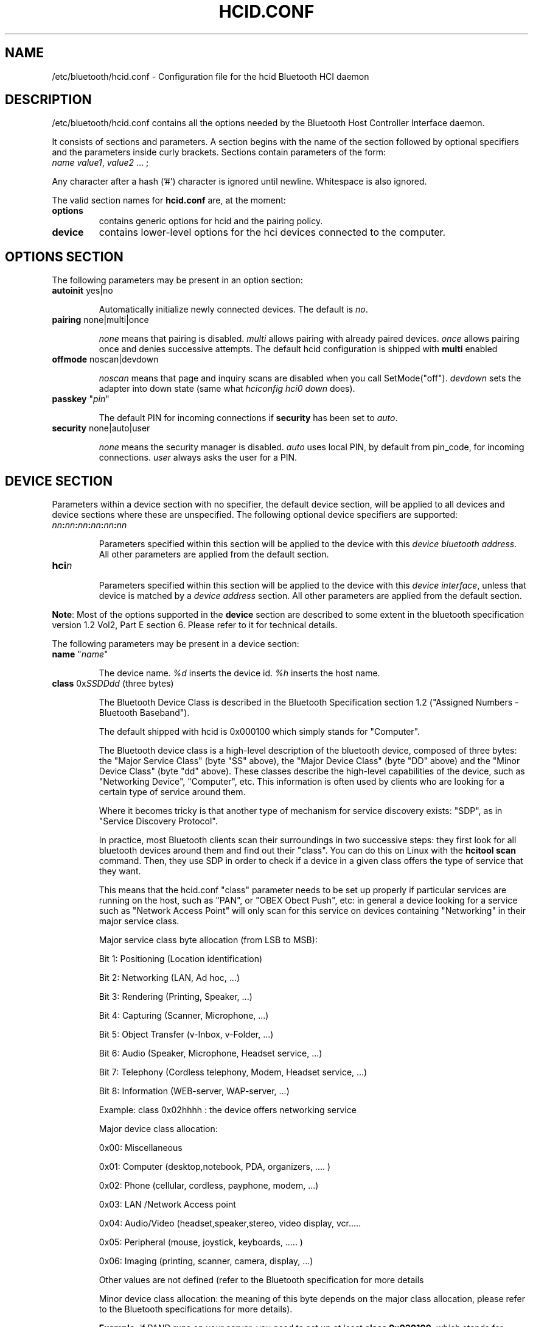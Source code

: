 .TH "HCID.CONF" "5" "March 2004" "hcid.conf - HCI daemon" "System management commands"
.SH "NAME"
/etc/bluetooth/hcid.conf \- Configuration file for the hcid Bluetooth HCI daemon

.SH "DESCRIPTION"
/etc/bluetooth/hcid.conf contains all the options needed by the Bluetooth Host Controller Interface daemon.

It consists of sections and parameters. A section begins with
the name of the section followed by optional specifiers and the
parameters inside curly brackets. Sections contain parameters of
the form:
.TP 
\fIname\fP \fIvalue1\fP, \fIvalue2\fP ... ;

.PP 
Any character after a hash ('#') character is ignored until newline.
Whitespace is also ignored.


The valid section names for
.B hcid.conf
are, at the moment:

.TP 
.B options
contains generic options for hcid and the pairing policy.
.TP 
.B device
contains lower\-level options for the hci devices connected to the computer.
.SH "OPTIONS SECTION"
The following parameters may be present in an option section:


.TP 
\fBautoinit\fP  yes|no

Automatically initialize newly connected devices. The default is \fIno\fP.


.TP 
\fBpairing\fP  none|multi|once

\fInone\fP means that pairing is disabled. \fImulti\fP allows pairing
with already paired devices. \fIonce\fP allows pairing once and denies
successive attempts. The default hcid configuration is shipped with \fBmulti\fP
enabled

.TP 
\fBoffmode\fP  noscan|devdown

\fInoscan\fP means that page and inquiry scans are disabled when you call
SetMode("off"). \fIdevdown\fP sets the adapter into down state (same what
\fIhciconfig hci0 down\fP does).

.TP
\fBpasskey\fP "\fIpin\fP"

The default PIN for incoming connections if \fBsecurity\fP has been
set to \fIauto\fP.

.TP 
\fBsecurity\fP  none|auto|user

\fInone\fP means the security manager is disabled. \fIauto\fP uses
local PIN, by default from pin_code, for incoming
connections. \fIuser\fP always asks the user for a PIN.

.SH "DEVICE SECTION"
Parameters within a device section with no specifier, the default
device section, will be applied to all devices and device sections
where these are unspecified. The following optional device specifiers
are supported:

.TP 
\fInn\fP\fB:\fP\fInn\fP\fB:\fP\fInn\fP\fB:\fP\fInn\fP\fB:\fP\fInn\fP\fB:\fP\fInn\fP

Parameters specified within this section will be applied to the device
with this \fIdevice bluetooth address\fP. All other parameters are applied from
the default section.

.TP 
\fBhci\fIn\fP

Parameters specified within this section will be applied to the device
with this \fIdevice interface\fP, unless that device is matched by a
\fIdevice address\fP section. All other parameters are applied from
the default section.


.PP 
\fBNote\fP: Most of the options supported in the \fBdevice\fP section are described to some extent in the bluetooth specification version 1.2 Vol2, Part E section 6. Please refer to it for technical details.

.PP 
The following parameters may be present in a device section:

.TP 
\fBname\fP  "\fIname\fP"

The device name. \fI%d\fP inserts the device id. \fI%h\fP inserts
the host name.


.TP 
\fBclass\fP  0x\fISSDDdd\fP (three bytes)

The Bluetooth Device Class is described in the Bluetooth Specification section 1.2 ("Assigned Numbers \- Bluetooth Baseband").

The default shipped with hcid is 0x000100 which simply stands for "Computer".

The Bluetooth device class is a high\-level description of the bluetooth device, composed of three bytes: the "Major Service Class" (byte "SS" above), the "Major Device Class" (byte "DD" above) and the "Minor Device Class" (byte "dd" above). These classes describe the high\-level capabilities of the device, such as "Networking Device", "Computer", etc. This information is often used by clients who are looking for a certain type of service around them.

Where it becomes tricky is that another type of mechanism for service discovery exists: "SDP", as in "Service Discovery Protocol".

In practice, most Bluetooth clients scan their surroundings in two successive steps: they first look for all bluetooth devices around them and find out their "class". You can do this on Linux with the \fBhcitool scan\fP command. Then, they use SDP in order to check if a device in a given class offers the type of service that they want.

This means that the hcid.conf "class" parameter needs to be set up properly if particular services are running on the host, such as "PAN", or "OBEX Obect Push", etc: in general a device looking for a service such as "Network Access Point" will only scan for this service on devices containing "Networking" in their major service class.


.IP 
Major service class byte allocation (from LSB to MSB):

Bit 1:	Positioning (Location identification)

Bit 2:  Networking (LAN, Ad hoc, ...)

Bit 3:  Rendering (Printing, Speaker, ...)

Bit 4:  Capturing (Scanner, Microphone, ...)

Bit 5:  Object Transfer (v\-Inbox, v\-Folder, ...)

Bit 6:  Audio (Speaker, Microphone, Headset service, ...)

Bit 7:  Telephony (Cordless telephony, Modem, Headset service, ...)

Bit 8:  Information (WEB\-server, WAP\-server, ...)

.IP 
Example: class 0x02hhhh : the device offers networking service


.IP 
Major device class allocation:

0x00: Miscellaneous

0x01: Computer (desktop,notebook, PDA, organizers, .... )

0x02: Phone (cellular, cordless, payphone, modem, ...)

0x03: LAN /Network Access point

0x04: Audio/Video (headset,speaker,stereo, video display, vcr.....

0x05: Peripheral (mouse, joystick, keyboards, ..... )

0x06: Imaging (printing, scanner, camera, display, ...)

Other values are not defined (refer to the Bluetooth specification for more details

.IP 
Minor device class allocation: the meaning of this byte depends on the major class allocation, please refer to the Bluetooth specifications for more details).

.IP 
.B Example:
if PAND runs on your server, you need to set up at least \fBclass 0x020100\fP, which stands for "Service Class: Networking" and "Device Class: Computer, Uncategorized".


.TP 
\fBiscan\fP  enable|disable
.TP 
\fBpscan\fP  enable|disable

Bluetooth devices discover and connect to each other through the use of two special Bluetooth channels, the Inquiry and Page channels (described in the Bluetooth Spec Volume 1, Part A, Section 3.3.3, page 35). These two options enable the channels on the bluetooth device.

\fBiscan enable\fP: makes the bluetooth device "discoverable" by enabling it to answer "inquiries" from other nearby bluetooth devices.

\fBpscan enable\fP: makes the bluetooth device "connectable to" by enabling the use of the "page scan" channel.

.TP 
\fBlm\fP  none|accept,master

\fInone\fP means no specific policy. \fIaccept\fP means always accept
incoming connections. \fImaster\fP means become master on incoming
connections and deny role switch on outgoing connections.

.TP 
\fBlp\fP  none|rswitch,hold,sniff,park

\fInone\fP means no specific policy. \fIrswitch\fP means allow role
switch. \fIhold\fP means allow hold mode. \fIsniff\fP means allow
sniff mode. \fIpark\fP means allow park mode. Several options can be
combined.

This option determines the various operational modes that are allowed for this device when it participates to a piconet. Normally  hold and sniff should be enabled for standard operations.

hold: this mode is related to synchronous communications (SCO voice channel for example).

sniff: when in this mode, a device is only present on the piconet during determined slots of time, allowing it to do other things when it is "absent", for example to scan for other bluetooth devices.

park:  this is a mode where the device is put on standby on the piconet, for power\-saving purposes for example.

rswitch: this is a mode that enables role\-switch (master <\-> slave) between two devices in a piconet. It is not clear whether this needs to be enabled in order to make the "lm master" setting work properly or not.

.TP 
\fBpageto\fP  \fIn\fP

Page Timeout measured in number of baseband slots. Interval length = N * 0.625 msec (1 baseband slot)

.TP 
\fBdiscovto\fP  \fIn\fP

The time in seconds that the device will stay in discoverable mode. 0 disables this feature and forces the device to be always discoverable.

.SH "FILES"
.TP 
.I /etc/bluetooth/hcid.conf
Default location of the global configuration file.

.SH "AUTHOR"
This manual page was written by Edouard Lafargue, Fredrik Noring, Maxim Krasnyansky and Marcel Holtmann.
